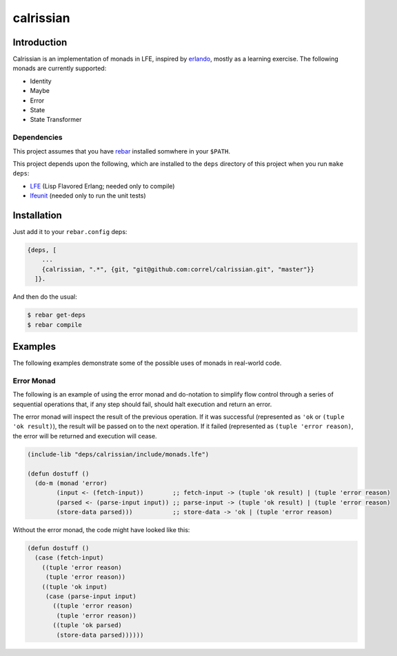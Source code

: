 ###########
calrissian
###########
.. image:: https://travis-ci.org/correl/calrissian.svg?branch=master   :target: https://travis-ci.org/correl/calrissian

Introduction
============

Calrissian is an implementation of monads in LFE, inspired by
`erlando`_, mostly as a learning exercise. The following monads are currently supported:

* Identity
* Maybe
* Error
* State
* State Transformer

Dependencies
------------

This project assumes that you have `rebar`_ installed somwhere in your
``$PATH``.

This project depends upon the following, which are installed to the ``deps``
directory of this project when you run ``make deps``:

* `LFE`_ (Lisp Flavored Erlang; needed only to compile)
* `lfeunit`_ (needed only to run the unit tests)


Installation
============

Just add it to your ``rebar.config`` deps:

.. code:: erlang

    {deps, [
        ...
        {calrissian, ".*", {git, "git@github.com:correl/calrissian.git", "master"}}
      ]}.


And then do the usual:

.. code:: bash

    $ rebar get-deps
    $ rebar compile


Examples
========

The following examples demonstrate some of the possible uses of monads
in real-world code.

Error Monad
-----------

The following is an example of using the error monad and do-notation
to simplify flow control through a series of sequential operations
that, if any step should fail, should halt execution and return an
error.

The error monad will inspect the result of the previous operation. If
it was successful (represented as ``'ok`` or ``(tuple 'ok result)``),
the result will be passed on to the next operation. If it failed
(represented as ``(tuple 'error reason)``, the error will be returned
and execution will cease.

.. code:: scheme

    (include-lib "deps/calrissian/include/monads.lfe")

    (defun dostuff ()
      (do-m (monad 'error)
            (input <- (fetch-input))        ;; fetch-input -> (tuple 'ok result) | (tuple 'error reason)
            (parsed <- (parse-input input)) ;; parse-input -> (tuple 'ok result) | (tuple 'error reason)
            (store-data parsed)))           ;; store-data -> 'ok | (tuple 'error reason)

Without the error monad, the code might have looked like this:

.. code:: scheme

    (defun dostuff ()
      (case (fetch-input)
        ((tuple 'error reason)
         (tuple 'error reason))
        ((tuple 'ok input)
         (case (parse-input input)
           ((tuple 'error reason)
            (tuple 'error reason))
           ((tuple 'ok parsed)
            (store-data parsed))))))

.. Links
.. -----
.. _erlando: https://github.com/rabbitmq/erlando
.. _rebar: https://github.com/rebar/rebar
.. _LFE: https://github.com/rvirding/lfe
.. _lfeunit: https://github.com/lfe/lfeunit
